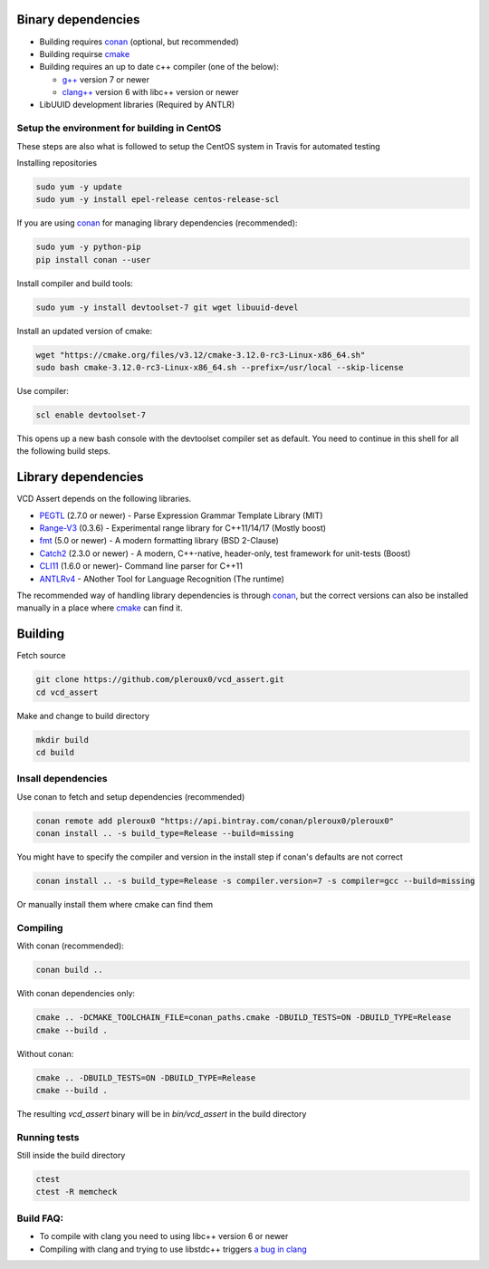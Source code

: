 Binary dependencies
-------------------
* Building requires conan_ (optional, but recommended)
* Building requirse cmake_
* Building requires an up to date c++ compiler (one of the below):

  * `g++`_ version 7 or newer
  * `clang++`_ version 6 with libc++ version or newer
* LibUUID development libraries (Required by ANTLR)

Setup the environment for building in CentOS
~~~~~~~~~~~~~~~~~~~~~~~~~~~~~~~~~~~~~~~~~~~~

These steps are also what is followed to setup the CentOS system in Travis for
automated testing

Installing repositories

.. code-block:: bash

   sudo yum -y update
   sudo yum -y install epel-release centos-release-scl

If you are using conan_ for managing library dependencies (recommended):

.. code-block:: bash

  sudo yum -y python-pip
  pip install conan --user

Install compiler and build tools:

.. code-block:: bash

  sudo yum -y install devtoolset-7 git wget libuuid-devel

Install an updated version of cmake:

.. code-block:: bash

  wget "https://cmake.org/files/v3.12/cmake-3.12.0-rc3-Linux-x86_64.sh"
  sudo bash cmake-3.12.0-rc3-Linux-x86_64.sh --prefix=/usr/local --skip-license

Use compiler:

.. code-block:: bash

  scl enable devtoolset-7

This opens up a new bash console with the devtoolset compiler set as default. You
need to continue in this shell for all the following build steps.

Library dependencies
--------------------

VCD Assert depends on the following libraries.

* PEGTL_ (2.7.0 or newer) - Parse Expression Grammar Template Library (MIT)
* Range-V3_ (0.3.6) - Experimental range library for C++11/14/17 (Mostly boost)
* fmt_ (5.0 or newer) - A modern formatting library (BSD 2-Clause)
* Catch2_ (2.3.0 or newer) - A modern, C++-native, header-only, test framework for unit-tests (Boost)
* CLI11_ (1.6.0 or newer)- Command line parser for C++11
* ANTLRv4_ - ANother Tool for Language Recognition (The runtime)

The recommended way of handling library dependencies is through conan_, but the
correct versions can also be installed manually in a place where cmake_ can
find it.

Building
--------
Fetch source

.. code-block:: bash

  git clone https://github.com/pleroux0/vcd_assert.git
  cd vcd_assert

Make and change to build directory

.. code-block:: bash

  mkdir build
  cd build

Insall dependencies
~~~~~~~~~~~~~~~~~~~
Use conan to fetch and setup dependencies (recommended)

.. code-block:: bash

  conan remote add pleroux0 "https://api.bintray.com/conan/pleroux0/pleroux0"
  conan install .. -s build_type=Release --build=missing

You might have to specify the compiler and version in the install step if
conan's defaults are not correct

.. code-block:: bash

  conan install .. -s build_type=Release -s compiler.version=7 -s compiler=gcc --build=missing

Or manually install them where cmake can find them

Compiling
~~~~~~~~~~~~~~~~~~~~~~~~~~~~~~~~~

With conan (recommended):

.. code-block:: bash

  conan build ..

With conan dependencies only:

.. code-block:: bash

  cmake .. -DCMAKE_TOOLCHAIN_FILE=conan_paths.cmake -DBUILD_TESTS=ON -DBUILD_TYPE=Release
  cmake --build .

Without conan:

.. code-block:: bash

  cmake .. -DBUILD_TESTS=ON -DBUILD_TYPE=Release
  cmake --build .

The resulting `vcd_assert` binary will be in `bin/vcd_assert` in the build directory

Running tests
~~~~~~~~~~~~~
Still inside the build directory

.. code-block:: bash

  ctest
  ctest -R memcheck

Build FAQ:
~~~~~~~~~~
* To compile with clang you need to using libc++ version 6 or newer
* Compiling with clang and trying to use libstdc++ triggers `a bug in clang <https://bugs.llvm.org/show_bug.cgi?id=31852>`_

.. _cmake: https://cmake.org/
.. _g++: https://gcc.gnu.org/
.. _clang++: https://clang.llvm.org/
.. _conan: https://conan.io/
.. _PEGTL: https://github.com/taocpp/PEGTL
.. _Range-V3: https://github.com/ericniebler/range-v3
.. _fmt: https://github.com/fmtlib/fmt
.. _Catch2: https://github.com/catchorg/Catch2
.. _CLI11: https://github.com/CLIUtils/CLI11
.. _ANTLRv4: https://github.com/antlr/antlr4

